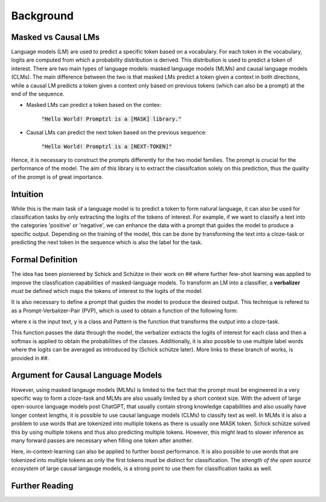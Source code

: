 Background
==========


Masked vs Causal LMs
--------------------

Language models (LM) are used to predict a specific token based on a vocabulary. For each token in the vocabulary, logits 
are computed from which a probability distribution is derived. This distribution is used to predict a token of interest. There are 
two main types of language models: masked language models (MLMs) and causal language models (CLMs).
The main difference between the two is that masked LMs predict a token given a context in both directions, while a causal LM
predicts a token given a context only based on previous tokens (which can also be a prompt) at the end of the sequence.


- Masked LMs can predict a token based on the contex:

   :code:`"Hello World! Promptzl is a [MASK] library."`

- Causal LMs can predict the next token based on the previous sequence:

   :code:`"Hello World! Promptzl is a [NEXT-TOKEN]"`

Hence, it is necessary to construct the prompts differently for the two model families. The prompt is crucial for the performance of the model.
The aim of this library is to extract the classifcation solely on this prediction, thus the quality of the prompt is of great importance.


Intuition
---------
While this is the main task of a language model is to predict a token to form natural language, it can
also be used for classification tasks by only extracting the logits of the tokens of interest. For example, if we want to
classify a text into the categories 'positive' or 'negative', we can enhance the data with a prompt that guides the model
to produce a specific output. Depending on the training of the model, this can be done by transforming the text into a cloze-task
or predicting the next token in the sequence which is also the label for the task.

.. TODO EXample


Formal Definition
-----------------
The idea has been pioniereed by Schick and Schütze in their work on ## where further few-shot learning was applied to improve the
classfication capabilities of masked-language models. To transform an LM into a classifier, a **verbalizer** must be defined which maps
the tokens of interest to the logits of the model.

.. Vbz = {'positive' -> Voc_{positive}, 'negative' -> Voc_{negative}}

It is also necessary to define a prompt that guides the model to produce the desired output.
This technique is refered to as a Prompt-Verbalizer-Pair (PVP), which is used to obtain a function of the following form:

.. P_V(y = Pattern(x)) = softmax(Vbz(M(Pattern(x))))

where x is the input text, y is a class and Pattern is the function that transforms the output into a cloze-task.

.. P_V(y = Pattern(x)) = softmax(Vbz(M(Pattern(x))))

This function passes the data through the model, the verbalizer extracts the logits of interest for each class and then a softmax is applied
to obtain the probabilities of the classes.
Additionally, it is also possible to use multiple label words where the logits can be averaged as introduced by (Schick schütze later).
More links to these branch of works, is provided in ##.


Argument for Causal Language Models
-----------------------------------
However, using masked langauge models (MLMs) is limited to the fact that the prompt must be engineered in a very specific way to form a cloze-task
and MLMs are also usually limited by a short context size. With the advent of large open-source language models post ChatGPT, that usually contain
strong knowledge capabilities and also usually have longer context lengths, it is possible to use causal language models (CLMs) to classify text as well.
In MLMs it is also a problem to use words that are tokenized into multiple tokens as there is usually one MASK token. Schick schütze solved this by using multiple tokens
and thus also predicting multiple tokens. However, this might lead to slower inference as many forward passes are necessary when filling one token after another.

Here, in-context-learning can also be applied to further boost performance. It is also possible to use words that are tokenized into multiple tokens as only
the first tokens must be distinct for classification.
The *strength of the open source ecosystem* of large causal langauge models, is a strong point to use them for classification tasks as well.


Further Reading
---------------